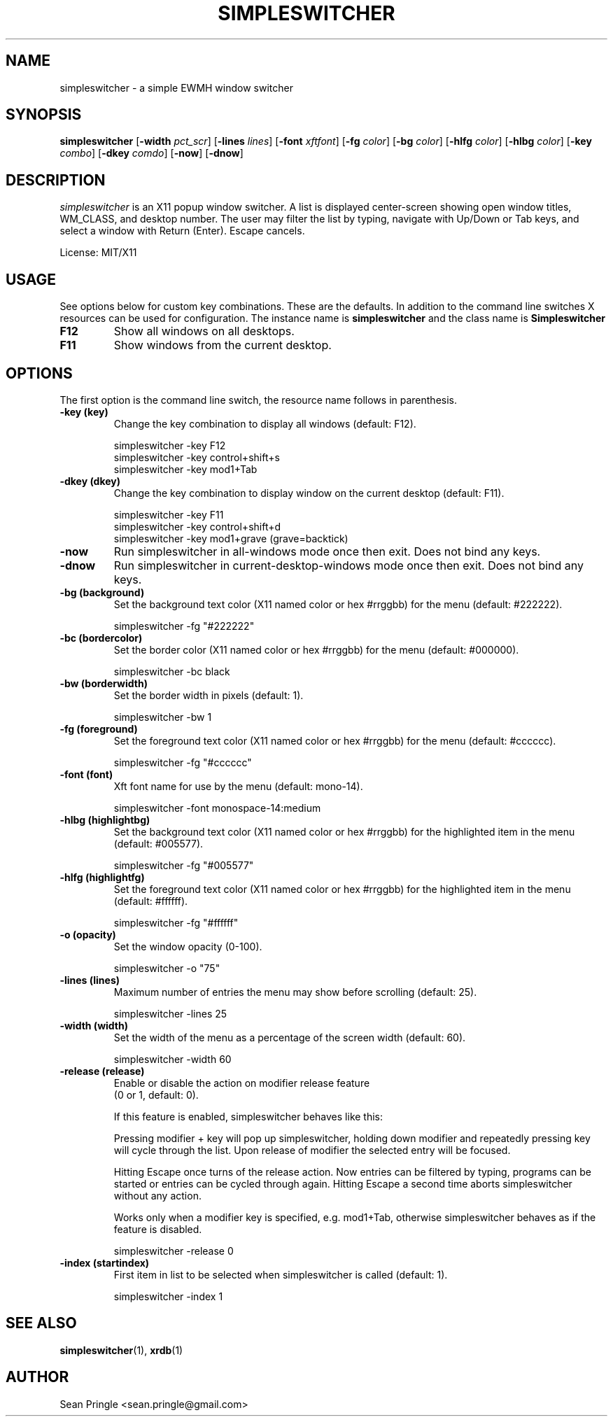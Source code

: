 .TH SIMPLESWITCHER 1 simpleswitcher
.SH NAME
simpleswitcher \- a simple EWMH window switcher
.SH SYNOPSIS
.B simpleswitcher
.RB [ \-width
.IR pct_scr ]
.RB [ \-lines
.IR lines ]
.RB [ \-font
.IR xftfont ]
.RB [ \-fg
.IR color ]
.RB [ \-bg
.IR color ]
.RB [ \-hlfg
.IR color ]
.RB [ \-hlbg
.IR color ]
.RB [ \-key
.IR combo ]
.RB [ \-dkey
.IR comdo ]
.RB [ \-now ]
.RB [ \-dnow ]

.SH DESCRIPTION
.I simpleswitcher
is an X11 popup window switcher. A list is displayed center-screen showing open window titles, WM_CLASS, and desktop number. The user may filter the list by typing, navigate with Up/Down or Tab keys, and select a window with Return (Enter). Escape cancels.
.P
License: MIT/X11
.SH USAGE
See options below for custom key combinations. These are the defaults. In addition to the command line switches X resources can be used for configuration. The instance name is
.B simpleswitcher
and the class name is
.B Simpleswitcher
.
.TP
.B F12
Show all windows on all desktops.
.TP
.B F11
Show windows from the current desktop.
.SH OPTIONS
The first option is the command line switch, the resource name follows in parenthesis.
.TP
.B -key (key)
Change the key combination to display all windows (default: F12).
.P
.RS
simpleswitcher -key F12
.br
simpleswitcher -key control+shift+s
.br
simpleswitcher -key mod1+Tab
.RE
.TP
.B -dkey (dkey)
Change the key combination to display window on the current desktop (default: F11).
.P
.RS
simpleswitcher -key F11
.br
simpleswitcher -key control+shift+d
.br
simpleswitcher -key mod1+grave (grave=backtick)
.RE
.TP
.B -now
Run simpleswitcher in all-windows mode once then exit. Does not bind any keys.
.TP
.B -dnow
Run simpleswitcher in current-desktop-windows mode once then exit. Does not bind any keys.
.TP
.B -bg (background)
Set the background text color (X11 named color or hex #rrggbb) for the menu (default: #222222).
.P
.RS
simpleswitcher -fg "#222222"
.RE
.TP
.B -bc (bordercolor)
Set the border color (X11 named color or hex #rrggbb) for the menu (default: #000000).
.P
.RS
simpleswitcher -bc black
.RE
.TP
.B -bw (borderwidth)
Set the border width in pixels (default: 1).
.P
.RS
simpleswitcher -bw 1
.RE
.TP
.B -fg (foreground)
Set the foreground text color (X11 named color or hex #rrggbb) for the menu (default: #cccccc).
.P
.RS
simpleswitcher -fg "#cccccc"
.RE
.TP
.B -font (font)
Xft font name for use by the menu (default: mono-14).
.P
.RS
simpleswitcher -font monospace-14:medium
.RE
.TP
.B -hlbg (highlightbg)
Set the background text color (X11 named color or hex #rrggbb) for the highlighted item in the menu (default: #005577).
.P
.RS
simpleswitcher -fg "#005577"
.RE
.TP
.B -hlfg (highlightfg)
Set the foreground text color (X11 named color or hex #rrggbb) for the highlighted item in the menu (default: #ffffff).
.P
.RS
simpleswitcher -fg "#ffffff"
.RE
.TP
.B -o (opacity)
Set the window opacity (0-100).
.P
.RS
simpleswitcher -o "75"
.RE
.TP
.B -lines (lines)
Maximum number of entries the menu may show before scrolling (default: 25).
.P
.RS
simpleswitcher -lines 25
.RE
.TP
.B -width (width)
Set the width of the menu as a percentage of the screen width (default: 60).
.P
.RS
simpleswitcher -width 60
.RE
.TP
.B -release (release)
Enable or disable the action on modifier release feature
.br
(0 or 1, default: 0).
.br

If this feature is enabled, simpleswitcher behaves like this:

Pressing modifier + key will pop up simpleswitcher, holding down modifier and repeatedly pressing key will cycle through the list. Upon release of modifier the selected entry will be focused.

Hitting Escape once turns of the release action. Now entries can be filtered by typing, programs can be started or entries can be cycled through again.  Hitting Escape a second time aborts simpleswitcher without any action.

Works only when a modifier key is specified, e.g. mod1+Tab, otherwise simpleswitcher behaves as if the feature is disabled.

.RS
simpleswitcher -release 0
.RE
.TP
.B -index (startindex)
First item in list to be selected when simpleswitcher is called (default: 1).
.P
.RS
simpleswitcher -index 1
.RE
.SH SEE ALSO
.BR simpleswitcher (1),
.BR xrdb (1)
.SH AUTHOR
Sean Pringle <sean.pringle@gmail.com>
